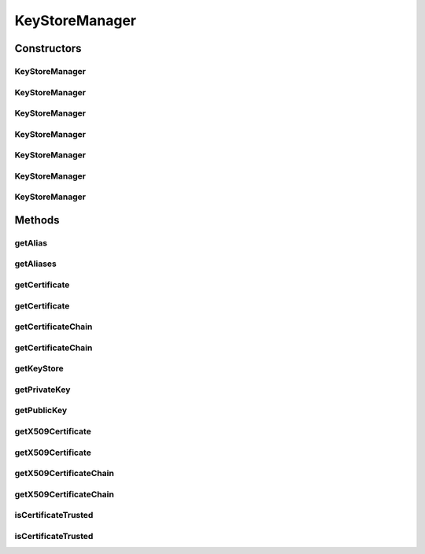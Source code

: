 .. java:import:: hk.hku.cecid.piazza.commons.util ArrayUtilities

.. java:import:: java.security KeyStore

.. java:import:: java.security KeyStoreException

.. java:import:: java.security NoSuchAlgorithmException

.. java:import:: java.security PrivateKey

.. java:import:: java.security PublicKey

.. java:import:: java.security UnrecoverableKeyException

.. java:import:: java.security.cert Certificate

.. java:import:: java.security.cert X509Certificate

.. java:import:: java.util ArrayList

KeyStoreManager
===============

.. java:package:: hk.hku.cecid.piazza.commons.security
   :noindex:

.. java:type:: public class KeyStoreManager extends KeyStoreComponent

   KeyStoreManager manages a key store and provides convenient methods such as method that retrieves an X509Certificate or retrieves a private key.

   :author: Hugo Y. K. Lam

Constructors
------------
KeyStoreManager
^^^^^^^^^^^^^^^

.. java:constructor:: public KeyStoreManager()
   :outertype: KeyStoreManager

   Creates a new instance of KeyStoreManager.

KeyStoreManager
^^^^^^^^^^^^^^^

.. java:constructor:: public KeyStoreManager(KeyStore keyStore) throws KeyStoreManagementException
   :outertype: KeyStoreManager

   Creates a new instance of KeyStoreManager.

   :param keyStore: the initialized keystore to be managed.
   :throws KeyStoreManagementException: if the specified key store is null.

KeyStoreManager
^^^^^^^^^^^^^^^

.. java:constructor:: public KeyStoreManager(KeyStore keyStore, String alias, String keyPass) throws KeyStoreManagementException
   :outertype: KeyStoreManager

   Creates a new instance of KeyStoreManager.

   :param keyStore: the initialized keystore to be managed.
   :param alias: the alias name associating with the managed key.
   :param keyPass: the key password.
   :throws KeyStoreManagementException: if the specified key store is null.

KeyStoreManager
^^^^^^^^^^^^^^^

.. java:constructor:: public KeyStoreManager(String location, String storePass) throws KeyStoreManagementException
   :outertype: KeyStoreManager

   Creates a new instance of KeyStoreManager.

   :param location: the key store location.
   :param storePass: the key store password.
   :throws KeyStoreManagementException: if unable to initialize the key store with the given paramemeters.

KeyStoreManager
^^^^^^^^^^^^^^^

.. java:constructor:: public KeyStoreManager(String location, String storePass, String alias, String keyPass) throws KeyStoreManagementException
   :outertype: KeyStoreManager

   Creates a new instance of KeyStoreManager.

   :param location: the key store location.
   :param storePass: the key store password.
   :param alias: the alias name.
   :param keyPass: the key password.
   :throws KeyStoreManagementException: if unable to initialize the key store with the given paramemeters.

KeyStoreManager
^^^^^^^^^^^^^^^

.. java:constructor:: public KeyStoreManager(String location, String storePass, String storeType, Object provider) throws KeyStoreManagementException
   :outertype: KeyStoreManager

   Creates a new instance of KeyStoreManager.

   :param location: the key store location.
   :param storePass: the key store password.
   :param storeType: the key store type.
   :param provider: the key store provider.
   :throws KeyStoreManagementException: if unable to initialize the key store with the given paramemeters.

KeyStoreManager
^^^^^^^^^^^^^^^

.. java:constructor:: public KeyStoreManager(String location, String storePass, String alias, String keyPass, String storeType, Object provider) throws KeyStoreManagementException
   :outertype: KeyStoreManager

   Creates a new instance of KeyStoreManager.

   :param location: the key store location.
   :param storePass: the key store password.
   :param alias: the alias name.
   :param keyPass: the key password.
   :param storeType: the key store type.
   :param provider: the key store provider.
   :throws KeyStoreManagementException: if unable to initialize the key store with the given paramemeters.

Methods
-------
getAlias
^^^^^^^^

.. java:method:: public String getAlias()
   :outertype: KeyStoreManager

   Gets the managed alias.

   :return: the managed alias.

getAliases
^^^^^^^^^^

.. java:method:: public String[] getAliases()
   :outertype: KeyStoreManager

   Gets all the aliases in the managed key store.

   :return: all the aliases in the managed key store.

getCertificate
^^^^^^^^^^^^^^

.. java:method:: public Certificate getCertificate()
   :outertype: KeyStoreManager

   Gets the managed certificate.

   :return: the managed certificate.

getCertificate
^^^^^^^^^^^^^^

.. java:method:: public Certificate getCertificate(String alias)
   :outertype: KeyStoreManager

   Gets the certificate asscoiated with the given alias name.

   :param alias: the alias name.
   :return: the certificate.

getCertificateChain
^^^^^^^^^^^^^^^^^^^

.. java:method:: public Certificate[] getCertificateChain()
   :outertype: KeyStoreManager

   Gets the managed certificate chain.

   :return: the managed certificate chain.

getCertificateChain
^^^^^^^^^^^^^^^^^^^

.. java:method:: public Certificate[] getCertificateChain(String alias)
   :outertype: KeyStoreManager

   Gets the certificate chain asscoiated with the given alias name.

   :param alias: the alias name.
   :return: the certificate chain.

getKeyStore
^^^^^^^^^^^

.. java:method:: public KeyStore getKeyStore()
   :outertype: KeyStoreManager

   Gets the managed key store.

   :return: the key store.

getPrivateKey
^^^^^^^^^^^^^

.. java:method:: public PrivateKey getPrivateKey() throws NoSuchAlgorithmException, UnrecoverableKeyException
   :outertype: KeyStoreManager

   Gets the managed private key.

   :throws NoSuchAlgorithmException: if the algorithm for recovering the key cannot be found.
   :throws UnrecoverableKeyException: if the key cannot be recovered (e.g., the given password is wrong).
   :return: the private key.

getPublicKey
^^^^^^^^^^^^

.. java:method:: public PublicKey getPublicKey()
   :outertype: KeyStoreManager

   Gets the managed public key.

   :return: the public key.

getX509Certificate
^^^^^^^^^^^^^^^^^^

.. java:method:: public X509Certificate getX509Certificate()
   :outertype: KeyStoreManager

   Gets the managed X509 certificate.

   :throws ClassCastException: if the certificate is not of the X509 type.
   :return: the managed X509 certificate.

getX509Certificate
^^^^^^^^^^^^^^^^^^

.. java:method:: public X509Certificate getX509Certificate(String alias)
   :outertype: KeyStoreManager

   Gets the managed X509 certificate.

   :param alias: the alias name.
   :throws ClassCastException: if the certificate is not of the X509 type.
   :return: the managed X509 certificate.

getX509CertificateChain
^^^^^^^^^^^^^^^^^^^^^^^

.. java:method:: public X509Certificate[] getX509CertificateChain()
   :outertype: KeyStoreManager

   Gets the managed X509 certificate chain.

   :return: the managed certificate chain.

getX509CertificateChain
^^^^^^^^^^^^^^^^^^^^^^^

.. java:method:: public X509Certificate[] getX509CertificateChain(String alias)
   :outertype: KeyStoreManager

   Gets the X509 certificate chain asscoiated with the given alias name.

   :param alias: the alias name.
   :return: the certificate chain.

isCertificateTrusted
^^^^^^^^^^^^^^^^^^^^

.. java:method:: public boolean isCertificateTrusted()
   :outertype: KeyStoreManager

   Checks if the managed certificate is trusted.

   :return: true if the managed certificate is trusted.

isCertificateTrusted
^^^^^^^^^^^^^^^^^^^^

.. java:method:: public boolean isCertificateTrusted(String alias)
   :outertype: KeyStoreManager

   Checks if the certificate asscoiated with the given alias name is trusted.

   :return: true the certificate is trusted.

